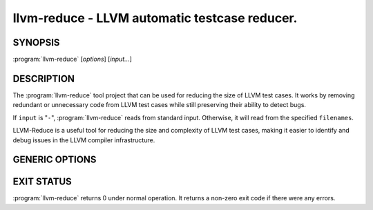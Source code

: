 llvm-reduce - LLVM automatic testcase reducer.
==============================================

.. program:: llvm-reduce

SYNOPSIS
--------

:program:`llvm-reduce` [*options*] [*input...*]

DESCRIPTION
-----------

The :program:`llvm-reduce` tool project that can be used for reducing the size of LLVM test cases.
It works by removing redundant or unnecessary code from LLVM test cases while still preserving 
their ability to detect bugs.

If ``input`` is "``-``", :program:`llvm-reduce` reads from standard
input. Otherwise, it will read from the specified ``filenames``.

LLVM-Reduce is a useful tool for reducing the size and 
complexity of LLVM test cases, making it easier to identify and debug issues in 
the LLVM compiler infrastructure.

GENERIC OPTIONS
---------------


.. option:: --help

 Display available options (--help-hidden for more).

.. option:: --abort-on-invalid-reduction

 Abort if any reduction results in invalid IR

.. option::--delta-passes=<string>  

 Delta passes to run, separated by commas. By default, run all delta passes.


.. option:: --in-place     

 WARNING: This option will replace your input file with the reduced version!

.. option:: --ir-passes=<string> 

 A textual description of the pass pipeline, same as what's passed to `opt -passes`.

.. option:: -j <uint>  

 Maximum number of threads to use to process chunks. Set to 1 to disable parallelism.

.. option::  --max-pass-iterations=<int>

  Maximum number of times to run the full set of delta passes (default=5).

.. option:: --mtriple=<string> 

 Set the target triple.

.. option:: --preserve-debug-environment

 Don't disable features used for crash debugging (crash reports, llvm-symbolizer and core dumps)

.. option:: --print-delta-passes  

 Print list of delta passes, passable to --delta-passes as a comma separated liste.

.. option:: --skip-delta-passes=<string>     

 Delta passes to not run, separated by commas. By default, run all delta passes.

.. option:: --starting-granularity-level=<uint>

  Number of times to divide chunks prior to first test.

  Note : Granularity refers to the level of detail at which the reduction process operates.
  A lower granularity means that the reduction process operates at a more coarse-grained level,
  while a higher granularity means that it operates at a more fine-grained level.

.. option::  --test=<string> 

 Name of the interesting-ness test to be run.

.. option:: --test-arg=<string> 

 Arguments passed onto the interesting-ness test.

.. option:: --verbose    

 Print extra debugging information.
 
.. option::  --write-tmp-files-as-bitcode  

 Always write temporary files as bitcode instead of textual IR.

.. option:: -x={ir|mir}

 Input language as ir or mir.

EXIT STATUS
------------

:program:`llvm-reduce` returns 0 under normal operation. It returns a non-zero
exit code if there were any errors.


